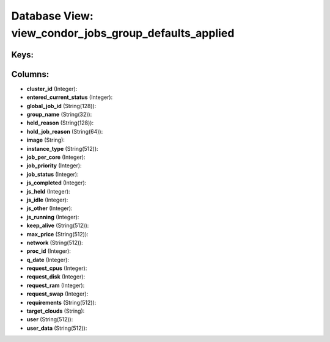 .. File generated by /opt/cloudscheduler/utilities/schema_doc - DO NOT EDIT
..
.. To modify the contents of this file:
..   1. edit the template file ".../cloudscheduler/docs/schema_doc/views/view_condor_jobs_group_defaults_applied.yaml"
..   2. run the utility ".../cloudscheduler/utilities/schema_doc"
..

Database View: view_condor_jobs_group_defaults_applied
======================================================



Keys:
^^^^^


Columns:
^^^^^^^^

* **cluster_id** (Integer):


* **entered_current_status** (Integer):


* **global_job_id** (String(128)):


* **group_name** (String(32)):


* **held_reason** (String(128)):


* **hold_job_reason** (String(64)):


* **image** (String):


* **instance_type** (String(512)):


* **job_per_core** (Integer):


* **job_priority** (Integer):


* **job_status** (Integer):


* **js_completed** (Integer):


* **js_held** (Integer):


* **js_idle** (Integer):


* **js_other** (Integer):


* **js_running** (Integer):


* **keep_alive** (String(512)):


* **max_price** (String(512)):


* **network** (String(512)):


* **proc_id** (Integer):


* **q_date** (Integer):


* **request_cpus** (Integer):


* **request_disk** (Integer):


* **request_ram** (Integer):


* **request_swap** (Integer):


* **requirements** (String(512)):


* **target_clouds** (String):


* **user** (String(512)):


* **user_data** (String(512)):


